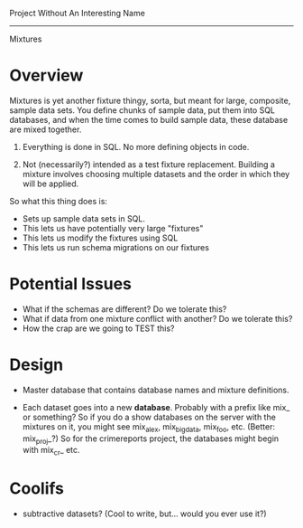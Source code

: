 Project Without An Interesting Name
----------------------------------------------------------------------

Mixtures

* Overview
Mixtures is yet another fixture thingy, sorta, but meant for large,
composite, sample data sets. You define chunks of sample data, put
them into SQL databases, and when the time comes to build sample data,
these database are mixed together.

1. Everything is done in SQL. No more defining objects in code.

2. Not (necessarily?) intended as a test fixture replacement. Building
   a mixture involves choosing multiple datasets and the order in
   which they will be applied.

So what this thing does is:

- Sets up sample data sets in SQL.
- This lets us have potentially very large "fixtures"
- This lets us modify the fixtures using SQL
- This lets us run schema migrations on our fixtures

* Potential Issues
- What if the schemas are different? Do we tolerate this?
- What if data from one mixture conflict with another? Do we tolerate
  this?
- How the crap are we going to TEST this?

* Design
- Master database that contains database names and mixture
  definitions.

- Each dataset goes into a new *database*. Probably with a prefix like
  mix_ or something? So if you do a show databases on the server with
  the mixtures on it, you might see mix_alex, mix_big_data, mix_foo,
  etc. (Better: mix_proj_?) So for the crimereports project, the
  databases might begin with mix_cr_ etc.

* Coolifs
- subtractive datasets? (Cool to write, but... would you ever use it?)
